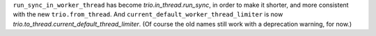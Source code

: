 ``run_sync_in_worker_thread`` has become `trio.in_thread.run_sync`, in
order to make it shorter, and more consistent with the new
``trio.from_thread``. And ``current_default_worker_thread_limiter`` is
now `trio.to_thread.current_default_thread_limiter`. (Of course the
old names still work with a deprecation warning, for now.)
